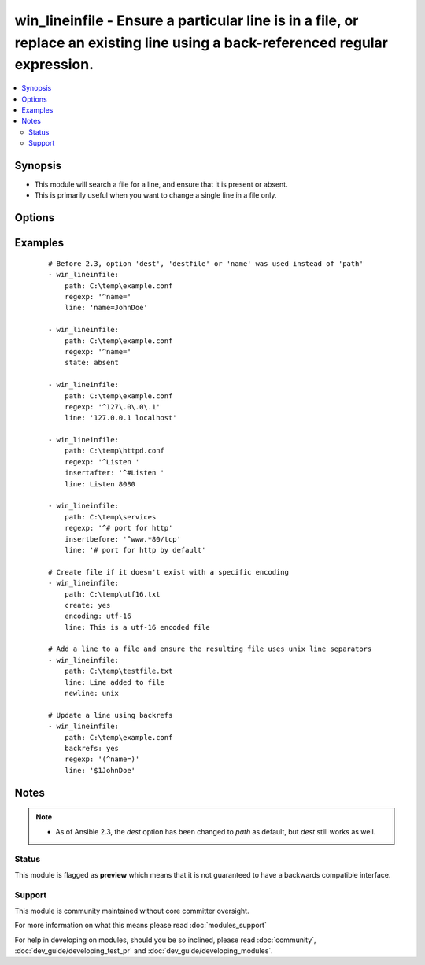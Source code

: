 .. _win_lineinfile:


win_lineinfile - Ensure a particular line is in a file, or replace an existing line using a back-referenced regular expression.
+++++++++++++++++++++++++++++++++++++++++++++++++++++++++++++++++++++++++++++++++++++++++++++++++++++++++++++++++++++++++++++++

.. versionadded:: 2.0


.. contents::
   :local:
   :depth: 2


Synopsis
--------

* This module will search a file for a line, and ensure that it is present or absent.
* This is primarily useful when you want to change a single line in a file only.




Options
-------

.. raw:: html

    <table border=1 cellpadding=4>
    <tr>
    <th class="head">parameter</th>
    <th class="head">required</th>
    <th class="head">default</th>
    <th class="head">choices</th>
    <th class="head">comments</th>
    </tr>
                <tr><td>backrefs<br/><div style="font-size: small;"></div></td>
    <td>no</td>
    <td>no</td>
        <td><ul><li>yes</li><li>no</li></ul></td>
        <td><div>Used with <code>state=present</code>. If set, line can contain backreferences (both positional and named) that will get populated if the <code>regexp</code> matches. This flag changes the operation of the module slightly; <code>insertbefore</code> and <code>insertafter</code> will be ignored, and if the <code>regexp</code> doesn't match anywhere in the file, the file will be left unchanged.</div><div>If the <code>regexp</code> does match, the last matching line will be replaced by the expanded line parameter.</div>        </td></tr>
                <tr><td>backup<br/><div style="font-size: small;"></div></td>
    <td>no</td>
    <td>no</td>
        <td><ul><li>yes</li><li>no</li></ul></td>
        <td><div>Create a backup file including the timestamp information so you can get the original file back if you somehow clobbered it incorrectly.</div>        </td></tr>
                <tr><td>create<br/><div style="font-size: small;"></div></td>
    <td>no</td>
    <td>no</td>
        <td><ul><li>yes</li><li>no</li></ul></td>
        <td><div>Used with <code>state=present</code>. If specified, the file will be created if it does not already exist. By default it will fail if the file is missing.</div>        </td></tr>
                <tr><td>encoding<br/><div style="font-size: small;"></div></td>
    <td>no</td>
    <td>auto</td>
        <td></td>
        <td><div>Specifies the encoding of the source text file to operate on (and thus what the output encoding will be). The default of <code>auto</code> will cause the module to auto-detect the encoding of the source file and ensure that the modified file is written with the same encoding.</div><div>An explicit encoding can be passed as a string that is a valid value to pass to the .NET framework System.Text.Encoding.GetEncoding() method - see <a href='https://msdn.microsoft.com/en-us/library/system.text.encoding%28v=vs.110%29.aspx'>https://msdn.microsoft.com/en-us/library/system.text.encoding%28v=vs.110%29.aspx</a>.</div><div>This is mostly useful with <code>create=yes</code> if you want to create a new file with a specific encoding. If <code>create=yes</code> is specified without a specific encoding, the default encoding (UTF-8, no BOM) will be used.</div>        </td></tr>
                <tr><td>insertafter<br/><div style="font-size: small;"></div></td>
    <td>no</td>
    <td>EOF</td>
        <td><ul><li>EOF</li><li>*regex*</li></ul></td>
        <td><div>Used with <code>state=present</code>. If specified, the line will be inserted after the last match of specified regular expression. A special value is available; <code>EOF</code> for inserting the line at the end of the file.</div><div>If specified regular expression has no matches, EOF will be used instead. May not be used with <code>backrefs</code>.</div>        </td></tr>
                <tr><td>insertbefore<br/><div style="font-size: small;"></div></td>
    <td>no</td>
    <td></td>
        <td><ul><li>BOF</li><li>*regex*</li></ul></td>
        <td><div>Used with <code>state=present</code>. If specified, the line will be inserted before the last match of specified regular expression. A value is available; <code>BOF</code> for inserting the line at the beginning of the file.</div><div>If specified regular expression has no matches, the line will be inserted at the end of the file. May not be used with <code>backrefs</code>.</div>        </td></tr>
                <tr><td>line<br/><div style="font-size: small;"></div></td>
    <td>no</td>
    <td></td>
        <td></td>
        <td><div>Required for <code>state=present</code>. The line to insert/replace into the file. If <code>backrefs</code> is set, may contain backreferences that will get expanded with the <code>regexp</code> capture groups if the regexp matches.</div>        </td></tr>
                <tr><td>newline<br/><div style="font-size: small;"></div></td>
    <td>no</td>
    <td>windows</td>
        <td><ul><li>windows</li><li>unix</li></ul></td>
        <td><div>Specifies the line separator style to use for the modified file. This defaults to the windows line separator (<code>
    </code>). Note that the indicated line separator will be used for file output regardless of the original line separator that appears in the input file.</div>        </td></tr>
                <tr><td>path<br/><div style="font-size: small;"></div></td>
    <td>yes</td>
    <td></td>
        <td></td>
        <td><div>The path of the file to modify.</div><div>Note that the Windows path delimiter <code>\</code> must be escaped as <code>\\</code> when the line is double quoted.</div><div>Before 2.3 this option was only usable as <em>dest</em>, <em>destfile</em> and <em>name</em>.</div></br>
    <div style="font-size: small;">aliases: dest, destfile, name<div>        </td></tr>
                <tr><td>regexp<br/><div style="font-size: small;"></div></td>
    <td>no</td>
    <td></td>
        <td></td>
        <td><div>The regular expression to look for in every line of the file. For <code>state=present</code>, the pattern to replace if found; only the last line found will be replaced. For <code>state=absent</code>, the pattern of the line to remove. Uses .NET compatible regular expressions; see <a href='https://msdn.microsoft.com/en-us/library/hs600312%28v=vs.110%29.aspx'>https://msdn.microsoft.com/en-us/library/hs600312%28v=vs.110%29.aspx</a>.</div>        </td></tr>
                <tr><td>state<br/><div style="font-size: small;"></div></td>
    <td>no</td>
    <td>present</td>
        <td><ul><li>present</li><li>absent</li></ul></td>
        <td><div>Whether the line should be there or not.</div>        </td></tr>
                <tr><td>validate<br/><div style="font-size: small;"></div></td>
    <td>no</td>
    <td>None</td>
        <td></td>
        <td><div>Validation to run before copying into place. Use %s in the command to indicate the current file to validate.</div><div>The command is passed securely so shell features like expansion and pipes won't work.</div>        </td></tr>
        </table>
    </br>



Examples
--------

 ::

    # Before 2.3, option 'dest', 'destfile' or 'name' was used instead of 'path'
    - win_lineinfile:
        path: C:\temp\example.conf
        regexp: '^name='
        line: 'name=JohnDoe'
    
    - win_lineinfile:
        path: C:\temp\example.conf
        regexp: '^name='
        state: absent
    
    - win_lineinfile:
        path: C:\temp\example.conf
        regexp: '^127\.0\.0\.1'
        line: '127.0.0.1 localhost'
    
    - win_lineinfile:
        path: C:\temp\httpd.conf
        regexp: '^Listen '
        insertafter: '^#Listen '
        line: Listen 8080
    
    - win_lineinfile:
        path: C:\temp\services
        regexp: '^# port for http'
        insertbefore: '^www.*80/tcp'
        line: '# port for http by default'
    
    # Create file if it doesn't exist with a specific encoding
    - win_lineinfile:
        path: C:\temp\utf16.txt
        create: yes
        encoding: utf-16
        line: This is a utf-16 encoded file
    
    # Add a line to a file and ensure the resulting file uses unix line separators
    - win_lineinfile:
        path: C:\temp\testfile.txt
        line: Line added to file
        newline: unix
    
    # Update a line using backrefs
    - win_lineinfile:
        path: C:\temp\example.conf
        backrefs: yes
        regexp: '(^name=)'
        line: '$1JohnDoe'


Notes
-----

.. note::
    - As of Ansible 2.3, the *dest* option has been changed to *path* as default, but *dest* still works as well.



Status
~~~~~~

This module is flagged as **preview** which means that it is not guaranteed to have a backwards compatible interface.


Support
~~~~~~~

This module is community maintained without core committer oversight.

For more information on what this means please read :doc:`modules_support`


For help in developing on modules, should you be so inclined, please read :doc:`community`, :doc:`dev_guide/developing_test_pr` and :doc:`dev_guide/developing_modules`.
